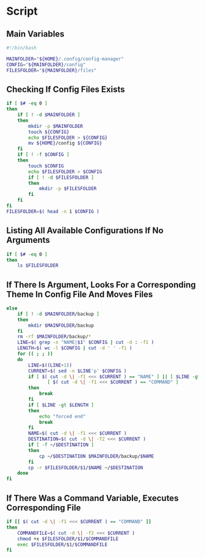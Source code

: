 * Script

** Main Variables
#+begin_src bash :tangle config-manager
#!/bin/bash

MAINFOLDER="${HOME}/.config/config-manager"
CONFIG="${MAINFOLDER}/config"
FILESFOLDER="${MAINFOLDER}/files"
#+end_src

** Checking If Config Files Exists
#+begin_src bash :tangle config-manager
if [ $# -eq 0 ]
then
    if [ ! -d $MAINFOLDER ]
    then
        mkdir -p $MAINFOLDER
        touch ${CONFIG}
        echo $FILESFOLDER > ${CONFIG}
        mv ${HOME}/config ${CONFIG}
    fi
    if [ ! -f $CONFIG ]
    then
        touch $CONFIG
        echo $FILESFOLDER > $CONFIG
        if [ ! -d $FILESFOLDER ]
        then
            mkdir -p $FILESFOLDER
        fi
    fi
fi
FILESFOLDER=$( head -n 1 $CONFIG )
#+end_src

#+RESULTS:

** Listing All Available Configurations If No Arguments
#+begin_src bash :tangle config-manager
if [ $# -eq 0 ]
then
    ls $FILESFOLDER
#+end_src

** If There Is Argument, Looks For a Corresponding Theme In Config File And Moves Files
#+begin_src bash :tangle config-manager
else
    if [ ! -d $MAINFOLDER/backup ]
    then
        mkdir $MAINFOLDER/backup
    fi
    rm -rf $MAINFOLDER/backup/*
    LINE=$( grep -n "NAME|$1" $CONFIG | cut -d : -f1 )
    LENGTH=$( wc -l $CONFIG | cut -d ' ' -f1 )
    for (( ; ; ))
    do
        LINE=$((LINE+1))
        CURRENT=$( sed -n $LINE'p' $CONFIG )
        if [ $( cut -d \| -f1 <<< $CURRENT ) == "NAME" ] || [ $LINE -gt $LENGTH ] ||
               [ $( cut -d \| -f1 <<< $CURRENT ) == "COMMAND" ]
        then
            break
        fi
        if [ $LINE -gt $LENGTH ]
        then
            echo "forced end"
            break
        fi
        NAME=$( cut -d \| -f1 <<< $CURRENT )
        DESTINATION=$( cut -d \| -f2 <<< $CURRENT )
        if [ -f ~/$DESTINATION ]
        then
            cp ~/$DESTINATION $MAINFOLDER/backup/$NAME
        fi
        cp -r $FILESFOLDER/$1/$NAME ~/$DESTINATION
    done
fi
#+end_src

** If There Was a Command Variable, Executes Corresponding File
#+begin_src bash :tangle config-manager
if [[ $( cut -d \| -f1 <<< $CURRENT ) == "COMMAND" ]]
then
    COMMANDFILE=$( cut -d \| -f2 <<< $CURRENT )
    chmod +x $FILESFOLDER/$1/$COMMANDFILE
    exec $FILESFOLDER/$1/$COMMANDFILE
fi
#+end_src
